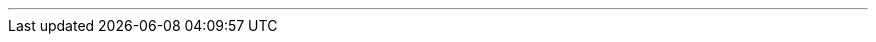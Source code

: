 :home-title: Home
:introduction-title: Introduction
:microservice-title: What are microservices?
:quick-start-title: Quick Start
:core-title: Core Concepts
:rest-controller-title: REST Controller
:rest-client-title: REST Client
:validation-title: Validation
:project-documentation-title: REST-based Microservice Documentation
:data-postgresql-title: Postgre SQL Data Repositories
:data-mongo-title: Mongo Data Repositories
:cdi-title: Contexts and Dependency Injection
:monitoring-title: Monitoring
:java-integration-title: Java EcoSystem Integration
:testing-title: Testing
:appendices-title: Appendices
// --------------------------------------------- introduction ---------------------------------------------
ifeval::["{current-entity}" == "introduction"]

[cols="<,^,>",width=100%,frame=none]
|===
|
|<<index.adoc#index-section,*icon:angle-double-up[] {home-title}*>>
|<<microservice.adoc#microservice-section,*{microservice-title} icon:angle-double-right[]*>>
|===

endif::[]
// --------------------------------------------- microservice ---------------------------------------------
ifeval::["{current-entity}" == "microservice"]

[cols="<,^,>",width=100%,frame=none]
|===
|<<introduction.adoc#introduction-section,*icon:angle-double-left[] {introduction-title}*>>
|<<index.adoc#index-section,*icon:angle-double-up[] {home-title}*>>
|<<quick-start.adoc#quick-start-section,*{quick-start-title}  icon:angle-double-right[]*>>
|===

endif::[]
// --------------------------------------------- quick-start ---------------------------------------------
ifeval::["{current-entity}" == "quick-start"]

[cols="<,^,>",width=100%,frame=none]
|===
|<<microservice.adoc#microservice-section,*icon:angle-double-left[] {microservice-title}*>>
|<<index.adoc#index-section,*icon:angle-double-up[] {home-title}*>>
|<<core.adoc#core-section,*{core-title}  icon:angle-double-right[]*>>
|===

endif::[]
// --------------------------------------------- core ---------------------------------------------
ifeval::["{current-entity}" == "core"]

[cols="<,^,>",width=100%,frame=none]
|===
|<<quick-start.adoc#quick-start-section,*icon:angle-double-left[] {quick-start-title}*>>
|<<index.adoc#index-section,*icon:angle-double-up[] {home-title}*>>
|<<rest-controller.adoc#rest-controller-section,*{rest-controller-title}  icon:angle-double-right[]*>>
|===

endif::[]
// --------------------------------------------- rest-controller ---------------------------------------------
ifeval::["{current-entity}" == "rest-controller"]

[cols="<,^,>",width=100%,frame=none]
|===
|<<core.adoc#core-section,*icon:angle-double-left[] {core-title}*>>
|<<index.adoc#index-section,*icon:angle-double-up[] {home-title}*>>
|<<rest-client.adoc#rest-client-section,*{rest-client-title}  icon:angle-double-right[]*>>
|===

endif::[]
// --------------------------------------------- rest-client ---------------------------------------------
ifeval::["{current-entity}" == "rest-client"]

[cols="<,^,>",width=100%,frame=none]
|===
|<<rest-controller.adoc#rest-controller-section,*icon:angle-double-left[] {rest-controller-title}*>>
|<<index.adoc#index-section,*icon:angle-double-up[] {home-title}*>>
|<<validation.adoc#validation-section,*{validation-title}  icon:angle-double-right[]*>>
|===

endif::[]
// --------------------------------------------- validation ---------------------------------------------
ifeval::["{current-entity}" == "validation"]

[cols="<,^,>",width=100%,frame=none]
|===
|<<rest-client.adoc#rest-client-section,*icon:angle-double-left[] {rest-client-title}*>>
|<<index.adoc#index-section,*icon:angle-double-up[] {home-title}*>>
|<<project-documentation.adoc#project-documentation-section,*{project-documentation-title}  icon:angle-double-right[]*>>
|===

endif::[]
// --------------------------------------------- project-documentation ---------------------------------------------
ifeval::["{current-entity}" == "project-documentation"]

[cols="<,^,>",width=100%,frame=none]
|===
|<<validation.adoc#validation-section,*icon:angle-double-left[] {validation-title}*>>
|<<index.adoc#index-section,*icon:angle-double-up[] {home-title}*>>
|<<data-postgresql.adoc#data-postgresql-section,*{data-postgresql-title}  icon:angle-double-right[]*>>
|===

endif::[]
// ------------------------------------------- data-postgresql --------------------------------------------
ifeval::["{current-entity}" == "data-postgresql"]

[cols="<,^,>",width=100%,frame=none]
|===
|<<project-documentation.adoc#project-documentation-section,*icon:angle-double-left[] {project-documentation-title}*>>
|<<index.adoc#index-section,*icon:angle-double-up[] {home-title}*>>
|<<data-mongo.adoc#data-mongo-section,*{data-mongo-title}  icon:angle-double-right[]*>>
|===

endif::[]
// ------------------------------------------- data-mongo --------------------------------------------
ifeval::["{current-entity}" == "data-mongo"]

[cols="<,^,>",width=100%,frame=none]
|===
|<<data-postgresql.adoc#data-postgresql-section,*icon:angle-double-left[] {data-postgresql-title}*>>
|<<index.adoc#index-section,*icon:angle-double-up[] {home-title}*>>
|<<cdi.adoc#cdi-section,*{cdi-title}  icon:angle-double-right[]*>>
|===

endif::[]
// --------------------------------------------- cdi ---------------------------------------------
ifeval::["{current-entity}" == "cdi"]

[cols="<,^,>",width=100%,frame=none]
|===
|<<data-mongo.adoc#data-mongo-section,*icon:angle-double-left[] {data-mongo-title}*>>
|<<index.adoc#index-section,*icon:angle-double-up[] {home-title}*>>
|<<monitoring.adoc#monitoring-section,*icon:angle-double-left[] {monitoring-title}  icon:angle-double-right[]*>>
|===

endif::[]
// --------------------------------------------- cdi ---------------------------------------------
ifeval::["{current-entity}" == "monitoring"]

[cols="<,^,>",width=100%,frame=none]
|===
|<<cdi.adoc#cdi-section,*icon:angle-double-left[] {cdi-title}*>>
|<<index.adoc#index-section,*icon:angle-double-up[] {home-title}*>>
|<<java-integration.adoc#java-integration-section,*{java-integration-title}  icon:angle-double-right[]*>>
|===

endif::[]
// --------------------------------------------- java-integration ---------------------------------------------
ifeval::["{current-entity}" == "java-integration"]

[cols="<,^,>",width=100%,frame=none]
|===
|<<monitoring.adoc#monitoring-section,*icon:angle-double-left[] {monitoring-title}*>>
|<<index.adoc#index-section,*icon:angle-double-up[] {home-title}*>>
|<<testing.adoc#testing-section,*{testing-title}  icon:angle-double-right[]*>>
|===

endif::[]
// --------------------------------------------- testing ---------------------------------------------
ifeval::["{current-entity}" == "testing"]

[cols="<,^,>",width=100%,frame=none]
|===
|<<java-integration.adoc#java-integration-section,*icon:angle-double-left[] {java-integration-title}*>>
|<<index.adoc#index-section,*icon:angle-double-up[] {home-title}*>>
|<<appendices.adoc#appendices-section,*{appendices-title}  icon:angle-double-right[]*>>
|===

endif::[]
// --------------------------------------------- appendices ---------------------------------------------
ifeval::["{current-entity}" == "appendices"]

[cols="<,^,>",width=100%,frame=none]
|===
|<<testing.adoc#testing-section,*icon:angle-double-left[] {testing-title}*>>
|<<index.adoc#index-section,*icon:angle-double-up[] {home-title}*>>
|
|===

endif::[]

'''
